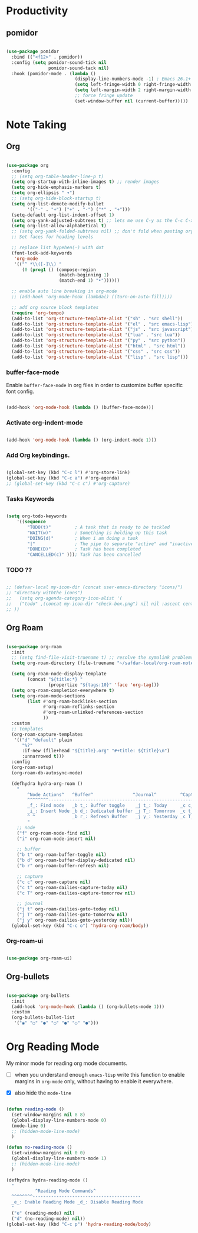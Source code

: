 * Productivity

** pomidor

#+BEGIN_SRC emacs-lisp

  (use-package pomidor
    :bind (("<f12>" . pomidor))
    :config (setq pomidor-sound-tick nil
                  pomidor-sound-tack nil)
    :hook (pomidor-mode . (lambda ()
                            (display-line-numbers-mode -1) ; Emacs 26.1+
                            (setq left-fringe-width 0 right-fringe-width 0)
                            (setq left-margin-width 2 right-margin-width 0)
                            ;; force fringe update
                            (set-window-buffer nil (current-buffer)))))

#+END_SRC

* Note Taking

** Org

#+begin_src emacs-lisp

  (use-package org
    :config
    ;; (setq org-table-header-line-p t)
    (setq org-startup-with-inline-images t) ;; render images
    (setq org-hide-emphasis-markers t)
    (setq org-ellipsis " ▾")
    ;; (setq org-hide-block-startup t)
    (setq org-list-demote-modify-bullet
          '(("-" . "+") ("+" . "-") ("*" . "+")))
    (setq-default org-list-indent-offset 1)
    (setq org-yank-adjusted-subtrees t) ;; lets me use C-y as the C-c C-x C-y
    (setq org-list-allow-alphabetical t)
    ;; (setq org-yank-folded-subtrees nil) ;; don't fold when pasting org sub-trees
    ;; Set faces for heading levels

    ;; replace list hypehen(-) with dot
    (font-lock-add-keywords
     'org-mode
     '(("^ *\\([-]\\) "
        (0 (prog1 () (compose-region 
                      (match-beginning 1)
                      (match-end 1) "•"))))))

    ;; enable auto line breaking in org-mode
    ;; (add-hook 'org-mode-hook (lambda() ((turn-on-auto-fill))))

    ;; add org source block templates
    (require 'org-tempo)
    (add-to-list 'org-structure-template-alist '("sh" . "src shell"))
    (add-to-list 'org-structure-template-alist '("el" . "src emacs-lisp"))
    (add-to-list 'org-structure-template-alist '("js" . "src javascript"))
    (add-to-list 'org-structure-template-alist '("lua" . "src lua"))
    (add-to-list 'org-structure-template-alist '("py" . "src python"))
    (add-to-list 'org-structure-template-alist '("html" . "src html"))
    (add-to-list 'org-structure-template-alist '("css" . "src css"))
    (add-to-list 'org-structure-template-alist '("lisp" . "src lisp")))

#+end_src

*** buffer-face-mode

Enable ~buffer-face-mode~ in org files in order to customize buffer specific font config.

#+begin_src emacs-lisp

  (add-hook 'org-mode-hook (lambda () (buffer-face-mode)))

#+end_src

*** Activate *org-indent-mode*

#+begin_src emacs-lisp

  (add-hook 'org-mode-hook (lambda () (org-indent-mode 1)))

#+end_src

*** Add Org keybindings.

#+begin_src emacs-lisp

  (global-set-key (kbd "C-c l") #'org-store-link)
  (global-set-key (kbd "C-c a") #'org-agenda)
  ;; (global-set-key (kbd "C-c c") #'org-capture)

#+end_src

*** Tasks Keywords

#+begin_src emacs-lisp

  (setq org-todo-keywords
      '((sequence
          "TODO(t)"         ; A task that is ready to be tackled
          "WAIT(w)"         ; Something is holding up this task
          "DOING(d)"        ; When i am doing a task
          "|"               ; The pipe to separate "active" and "inactive" states
          "DONE(D)"         ; Task has been completed
          "CANCELLED(c)" ))); Task has been cancelled

#+end_src

*** TODO ??

#+begin_src emacs-lisp

  ;; (defvar-local my-icon-dir (concat user-emacs-directory "icons/")
  ;; "directory withthe icons")
  ;;   (setq org-agenda-category-icon-alist '(
  ;;   ("todo" ,(concat my-icon-dir "check-box.png") nil nil :ascent center)
  ;; ))

#+end_src

** Org Roam

#+begin_src emacs-lisp

  (use-package org-roam
    :init
    ;; (setq find-file-visit-truename t) ;; resolve the symalink problems
    (setq org-roam-directory (file-truename "~/safdar-local/org-roam-notes"))

    (setq org-roam-node-display-template
          (concat "${title:*} "
                  (propertize "${tags:10}" 'face 'org-tag)))
    (setq org-roam-completion-everywhere t)	
    (setq org-roam-mode-sections
          (list #'org-roam-backlinks-section
                #'org-roam-reflinks-section
                #'org-roam-unlinked-references-section
                ))
    :custom
    ;; templates
    (org-roam-capture-templates
     '(("d" "default" plain
        "%?"
        :if-new (file+head "${title}.org" "#+title: ${title}\n")
        :unnarrowed t)))
    :config
    (org-roam-setup)
    (org-roam-db-autosync-mode)

    (defhydra hydra-org-roam ()
      "
          ^Node Actions^   ^Buffer^               ^Journal^         ^Capture
          ^^^^^^^^-------------------------------------------------------------------------
          _f_: Find node   _b t_: Buffer toggle    _j t_: Today     _c c_: Choose Node
          _i_: Insert Node _b d_: Dedicated buffer _j T_: Tomorrow  _c t_: Today Journal
          ^ ^              _b r_: Refresh Buffer   _j y_: Yesterday _c T_: Tomorrow Journal
          "
      ;; node
      ("f" org-roam-node-find nil)
      ("i" org-roam-node-insert nil)

      ;; buffer
      ("b t" org-roam-buffer-toggle nil)
      ("b d" org-roam-buffer-display-dedicated nil)
      ("b r" org-roam-buffer-refresh nil)

      ;; capture
      ("c c" org-roam-capture nil)
      ("c t" org-roam-dailies-capture-today nil)
      ("c T" org-roam-dailies-capture-tomorrow nil)

      ;; journal
      ("j t" org-roam-dailies-goto-today nil)
      ("j T" org-roam-dailies-goto-tomorrow nil)
      ("j y" org-roam-dailies-goto-yesterday nil))
    (global-set-key (kbd "C-c o") 'hydra-org-roam/body))

#+end_src

*** Org-roam-ui

#+begin_src emacs-lisp

  (use-package org-roam-ui)

#+end_src

** Org-bullets
#+begin_src emacs-lisp

  (use-package org-bullets
    :init
    (add-hook 'org-mode-hook (lambda () (org-bullets-mode 1)))
    :custom
    (org-bullets-bullet-list 
     '("◉" "○" "●" "○" "●" "○" "●")))

#+end_src

* Org Reading Mode

My minor mode for reading org mode documents.

- [ ] when you understand enough ~emacs-lisp~ write this function to enable margins in ~org-mode~ only, without having to enable it everywhere.

- [X] also hide the ~mode-line~

#+begin_src emacs-lisp

  (defun reading-mode ()
    (set-window-margins nil 8 8)
    (global-display-line-numbers-mode 0)
    (mode-line 0)
    ;; (hidden-mode-line-mode)
    )

  (defun no-reading-mode ()
    (set-window-margins nil 0 0)
    (global-display-line-numbers-mode 1)
    ;; (hidden-mode-line-mode)
    )

  (defhydra hydra-reading-mode ()
    "
             ^Reading Mode Commands^
    ^^^^^^^^-----------------------------------------
    _e_: Enable Reading Mode _d_: Disable Reading Mode   
    "
    ("e" (reading-mode) nil)
    ("d" (no-reading-mode) nil))
  (global-set-key (kbd "C-c p") 'hydra-reading-mode/body)

#+end_src
